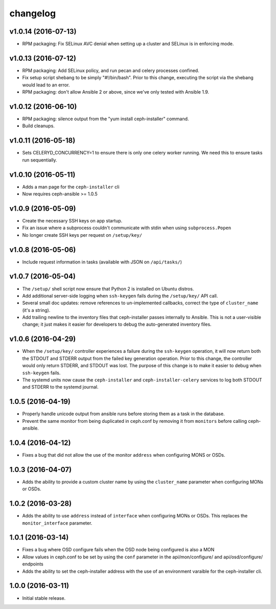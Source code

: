 
changelog
=========

v1.0.14 (2016-07-13)
--------------------

- RPM packaging: Fix SELinux AVC denial when setting up a cluster and SELinux
  is in enforcing mode.


v1.0.13 (2016-07-12)
--------------------

- RPM packaging: Add SELinux policy, and run pecan and celery processes
  confined.

- Fix setup script shebang to be simply "#!/bin/bash". Prior to this change,
  executing the script via the shebang would lead to an error.

- RPM packaging: don't allow Ansible 2 or above, since we've only tested with
  Ansible 1.9.


v1.0.12 (2016-06-10)
--------------------

- RPM packaging: silence output from the "yum install ceph-installer" command.

- Build cleanups.


v1.0.11 (2016-05-18)
--------------------

- Sets CELERYD_CONCURRENCY=1 to ensure there is only one
  celery worker running. We need this to ensure tasks run
  sequentially.


v1.0.10 (2016-05-11)
--------------------
- Adds a man page for the ``ceph-installer`` cli

- Now requires ceph-ansible >= 1.0.5

v1.0.9 (2016-05-09)
-------------------
- Create the necessary SSH keys on app startup.
- Fix an issue where a subprocess couldn't communicate with stdin when using
  ``subprocess.Popen``
- No longer create SSH keys per request on ``/setup/key/``


v1.0.8 (2016-05-06)
-------------------
- Include request information in tasks (available with JSON on ``/api/tasks/``)


v1.0.7 (2016-05-04)
-------------------
- The ``/setup/`` shell script now ensure that Python 2 is installed on
  Ubuntu distros.

- Add additional server-side logging when ``ssh-keygen`` fails during the
  ``/setup/key/`` API call.

- Several small doc updates: remove references to un-implemented callbacks,
  correct the type of ``cluster_name`` (it's a string).

- Add trailing newline to the inventory files that ceph-installer passes
  internally to Ansible. This is not a user-visible change; it just makes it
  easier for developers to debug the auto-generated inventory files.


v1.0.6 (2016-04-29)
-------------------

- When the ``/setup/key/`` controller experiences a failure during the
  ``ssh-keygen`` operation, it will now return both the STDOUT and STDERR
  output from the failed key generation operation. Prior to this change, the
  controller would only return STDERR, and STDOUT was lost. The purpose of
  this change is to make it easier to debug when ``ssh-keygen`` fails.

- The systemd units now cause the ``ceph-installer`` and
  ``ceph-installer-celery`` services to log both STDOUT and STDERR to the
  systemd journal.


1.0.5 (2016-04-19)
------------------

- Properly handle unicode output from ansible runs before storing them as
  a task in the database.

- Prevent the same monitor from being duplicated in ceph.conf by removing it
  from ``monitors`` before calling ceph-ansible.


1.0.4 (2016-04-12)
------------------

- Fixes a bug that did not allow the use of the monitor ``address`` when
  configuring MONS or OSDs.


1.0.3 (2016-04-07)
------------------

- Adds the ability to provide a custom cluster name by using the ``cluster_name``
  parameter when configuring MONs or OSDs.


1.0.2 (2016-03-28)
------------------

- Adds the ability to use ``address`` instead of ``interface`` when configuring
  MONs or OSDs. This replaces the ``monitor_interface`` parameter.


1.0.1 (2016-03-14)
------------------

- Fixes a bug where OSD configure fails when the OSD node being configured
  is also a MON

- Allow values in ceph.conf to be set by using the ``conf`` parameter in the
  api/mon/configure/ and api/osd/configure/ endpoints

- Adds the ability to set the ceph-installer address with the use of an
  environment varaible for the ceph-installer cli.


1.0.0 (2016-03-11)
------------------

- Initial stable release.
